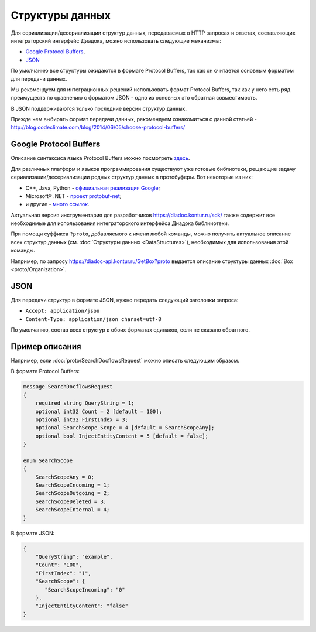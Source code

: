 Структуры данных
================

Для сериализации/десериализации структур данных, передаваемых в HTTP запросах и ответах, составляющих интеграторский интерфейс Диадока, можно использовать следующие механизмы:

-  `Google Protocol Buffers <https://developers.google.com/protocol-buffers/>`__,

-  `JSON <http://json.org/json-ru.html>`__

По умолчанию все структуры ожидаются в формате Protocol Buffers, так как он считается основным форматом для передачи данных. 

Мы рекомендуем для интеграционных решений использовать формат Protocol Buffers, так как у него есть ряд преимуществ по сравнению с форматом JSON - одно из основных это обратная совместимость.

В JSON поддерживаются только последние версии структур данных.

Прежде чем выбирать формат передачи данных, рекомендуем ознакомиться с данной статьей - http://blog.codeclimate.com/blog/2014/06/05/choose-protocol-buffers/


Google Protocol Buffers
-----------------------

Описание синтаксиса языка Protocol Buffers можно посмотреть `здесь <https://developers.google.com/protocol-buffers/docs/proto>`__.

Для различных платформ и языков программирования существуют уже готовые библиотеки, рещающие задачу сериализации/десериализации родных структур данных в протобуферы. Вот некоторые из них:

-  C++, Java, Python - `официальная реализация Google <https://github.com/google/protobuf>`__;

-  Microsoft® .NET - `проект protobuf-net <https://code.google.com/p/protobuf-net/>`__;

-  и другие - `много ссылок <https://github.com/google/protobuf/wiki/Third-Party-Add-ons>`__.

Актуальная версия инструментария для разработчиков https://diadoc.kontur.ru/sdk/ также содержит все необходимые для использования интеграторского интерфейса Диадока библииотеки.

При помощи суффикса ``?proto``, добавляемого к имени любой команды, можно получить актуальное описание всех структур данных (см. :doc:`Структуры данных <DataStructures>`), необходимых для использования этой команды.

Например, по запросу https://diadoc-api.kontur.ru/GetBox?proto выдается описание структуры данных :doc:`Box <proto/Organization>`.

JSON
----

Для передачи структур в формате JSON, нужно передать следующий заголовки запроса:

- ``Accept: application/json``

- ``Content-Type: application/json charset=utf-8``
  
По умолчанию, состав всех структур в обоих форматах одинаков, если не сказано обратного.

Пример описания
---------------

Например, если  :doc:`proto/SearchDocflowsRequest` можно описать следующим образом.

В формате Protocol Buffers:


.. code-block:: protobuf

   message SearchDocflowsRequest
   {
       required string QueryString = 1;
       optional int32 Count = 2 [default = 100];
       optional int32 FirstIndex = 3;
       optional SearchScope Scope = 4 [default = SearchScopeAny];
       optional bool InjectEntityContent = 5 [default = false];
   }

   enum SearchScope
   {
       SearchScopeAny = 0;
       SearchScopeIncoming = 1;
       SearchScopeOutgoing = 2;
       SearchScopeDeleted = 3;
       SearchScopeInternal = 4;
   }

В формате JSON:

.. code-block:: json

   {  
       "QueryString": "example",
       "Count": "100",
       "FirstIndex": "1",
       "SearchScope": {  
          "SearchScopeIncoming": "0"
       },
       "InjectEntityContent": "false"
   }